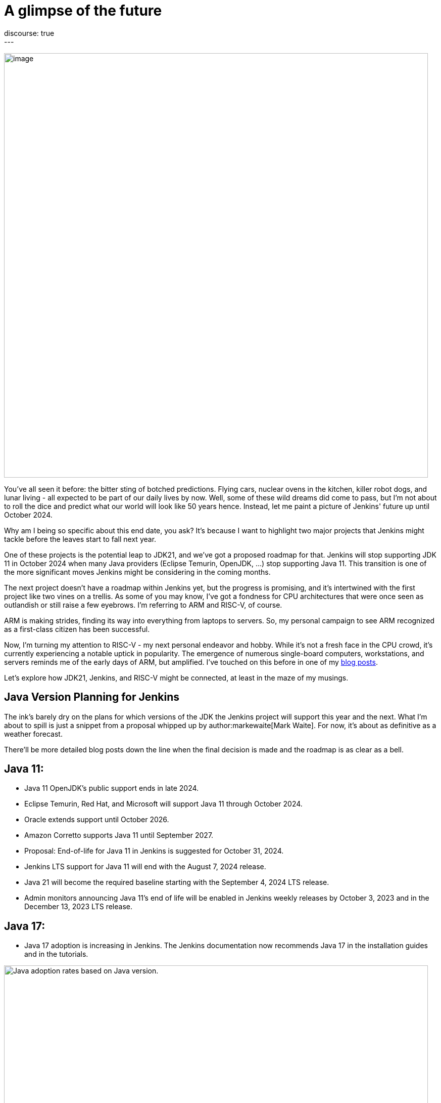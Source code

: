 = A glimpse of the future
:page-tags: jenkins, jdk21, risc-v
:page-author: gounthar
:page-opengraph: ../../images/post-images/2023/08/30/2023-08-30-a-glimpse-of-the-future/a-glimpse-of-the-future.png
discourse: true
---

image:/images/images/post-images/2023/08/30/2023-08-30-a-glimpse-of-the-future/image2.png[image,width=839]

You've all seen it before: the bitter sting of botched predictions.
Flying cars, nuclear ovens in the kitchen, killer robot dogs, and lunar living - all expected to be part of our daily lives by now.
Well, some of these wild dreams did come to pass, but I'm not about to roll the dice and predict what our world will look like 50 years hence.
Instead, let me paint a picture of Jenkins' future up until October 2024.

Why am I being so specific about this end date, you ask?
It's because I want to highlight two major projects that Jenkins might tackle before the leaves start to fall next year.

One of these projects is the potential leap to JDK21, and we've got a proposed roadmap for that.
Jenkins will stop supporting JDK 11 in October 2024 when many Java providers (Eclipse Temurin, OpenJDK, ...) stop supporting Java 11.
This transition is one of the more significant moves Jenkins might be considering in the coming months.

The next project doesn't have a roadmap within Jenkins yet, but the progress is promising, and it's intertwined with the first project like two vines on a trellis.
As some of you may know, I've got a fondness for CPU architectures that were once seen as outlandish or still raise a few eyebrows.
I'm referring to ARM and RISC-V, of course.

ARM is making strides, finding its way into everything from laptops to servers.
So, my personal campaign to see ARM recognized as a first-class citizen has been successful.

Now, I'm turning my attention to RISC-V - my next personal endeavor and hobby.
While it's not a fresh face in the CPU crowd, it's currently experiencing a notable uptick in popularity.
The emergence of numerous single-board computers, workstations, and servers reminds me of the early days of ARM, but amplified.
I've touched on this before in one of my link:/blog/2023/03/10/miniJen-and-RISC-V/#the-risc-v-quest[blog posts].

Let’s explore how JDK21, Jenkins, and RISC-V might be connected, at least in the maze of my musings.

== Java Version Planning for Jenkins

The ink's barely dry on the plans for which versions of the JDK the Jenkins project will support this year and the next.
What I'm about to spill is just a snippet from a proposal whipped up by author:markewaite[Mark Waite].
For now, it's about as definitive as a weather forecast.

There'll be more detailed blog posts down the line when the final decision is made and the roadmap is as clear as a bell.

== Java 11:

* Java 11 OpenJDK's public support ends in late 2024.
* Eclipse Temurin, Red Hat, and Microsoft will support Java 11 through October 2024.
* Oracle extends support until October 2026.
* Amazon Corretto supports Java 11 until September 2027.
* Proposal: End-of-life for Java 11 in Jenkins is suggested for October 31, 2024.
* Jenkins LTS support for Java 11 will end with the August 7, 2024 release.
* Java 21 will become the required baseline starting with the September 4, 2024 LTS release.
* Admin monitors announcing Java 11's end of life will be enabled in Jenkins weekly releases by October 3, 2023 and in the December 13, 2023 LTS release.

== Java 17:

* Java 17 adoption is increasing in Jenkins.
The Jenkins documentation now recommends Java 17 in the installation guides and in the tutorials.

image:/images/images/post-images/2023/08/30/2023-08-30-a-glimpse-of-the-future/image3.png[Java adoption rates based on Java version.,width=839]

== Java 21:

* Java 21 releases on September 19, 2023.
* Oracle, Eclipse Temurin, Red Hat, and others plan to support Java 21 as a long term support release.
* Proposal: Jenkins aims to support Java 21 in weekly releases by the end of October 2023.

Are we confident Jenkins will be running on top of JDK 21 next October? +
I guess so. Thanks to the work of Stéphane Merle, JDK21 is already available at link:https://ci.jenkins.io[https://ci.jenkins.io] to build plugins.
You just have to add one line to your Jenkinsfile, and your plugin will be tested on JDK21.

[source,groovy]
----
configurations: [
[platform: 'linux', jdk: '17'],
[platform: 'linux', jdk: '21'],
[platform: 'windows', jdk: '11']
]
----

Furthermore, thanks to the work of the community (and particularly author:basil[Basil Crow]), Jenkins `2.419` and `2.420` no longer require the `--enable-future-java` flag for JDK 21 beta.
Jenkins `2.418` and prior require the flag for Java 21 beta.

[source,shell]
------
$ java -version
openjdk version "21-beta" 2023-09-19
OpenJDK Runtime Environment Temurin-21+34-202308082331 (build 21-beta+34-202308082331)
OpenJDK 64-Bit Server VM Temurin-21+34-202308082331 (build 21-beta+34-202308082331, mixed mode, sharing)

$ java -jar jenkins-2.417.war
Running with Java 21 from /opt/jdk-21, which is not yet fully supported.
Run the command again with the --enable-future-java flag to enable preview support for future Java versions.
Supported Java versions are: [11, 17]
See link:https://jenkins.io/redirect/java-support/ for more information.

$ java -jar jenkins-2.419.war
Running from: /home/mwaite/bugs/jenkins-2.419.war
webroot: /home/mwaite/.jenkins/war
2023-08-24 15:42:32.857+0000 [id=1]     INFO    winstone.Logger#logInternal: Beginning extraction from war file`
------

I also heard from Basil Crow during the link:https://community.jenkins.io/t/governance-meeting-august-21-2023/9142[latest Governance board meeting] that the link:/doc/developer/plugin-development/dependency-management/#jenkins-core-bom[Jenkins BOM] had already run with JDK21; that’s good news.
We will have to stay alert because of things that won’t migrate easily (think of Groovy for example), but if it’s too easy, it’s no fun, right?

== Jenkins and RISC-V

The Jenkins project is already churning out `aarch64` (64-bit ARM) Docker images for both the controller and agents.
On top of that, we're putting `aarch64` through its paces with regular testing, and some parts of the Jenkins infrastructure are already humming along on `aarch64` hardware. +
We can't say the same for `RISC-V`, and for good reason.
`RISC-V` isn't a supported CPU architecture for Jenkins, it hasn't been put to the test, Docker isn't officially on board with this architecture yet (even if Kubernetes is link:https://twitter.com/hipeac/status/1687344636795252737?s=20[already on the bandwagon]), and the Jenkins project doesn't own a single RISC-V machine.

A few months back, I whipped up a link:/blog/2023/03/10/miniJen-and-RISC-V/#the-risc-v-quest[Jenkins agent for RISC-V].
Sadly, the machine I had at my disposal wasn't up to the task of hosting a Jenkins controller.
At that time, I was using a nightly build of JDK19 by Temurin.

These days, I've got another RISC-V machine that's got more cores and more memory than the last one, and it meets the Jenkins recommendations, which are:

* 4 GB+ of RAM
* 50 GB+ of drive space

Here I'm wielding the StarFive VisionFive2, which boasts 8GB of RAM, 4 RISCV64 cores clocking up to 1.5GHz, and for now, a 128GB SDCard.
I'll swap it out for an NVMe disk when I get around to it.
It's built on the link:https://www.starfivetech.com/en/site/soc[JH7110] from StarFive.
We're seeing this SoC pop up on SBCs more and more these days (Star64, and so on).

Since the machine is (on paper) up to the task of running Jenkins, we should give it a whirl, right? +
I loaded a snapshot version of Debian onto the board after giving the firmware a tune-up, and away we went.

== RISC-V and JDK

== JDK17

The logical first step would be to install a version of the JDK, then follow the official documentation to get Jenkins up and running on Debian, right?

I've already been burned by the default JDK on RISC-V with Debian, which turns out to be a link:/blog/2023/03/10/miniJen-and-RISC-V/#zero-vm[Zero VM]. +
If I were to kick things off with the default JDK, I reckon its performance would leave me so frustrated, I wouldn't bother going any further. +
You're not buying it?
Alright, I see how it is.
Let's not install Jenkins the old-fashioned way then, let's give it a whirl on the command line after installing the default JDK.

[source,shell]
----
sudo apt install openjdk-17-jdk-headless

java -version
openjdk version "17.0.5" 2022-10-18
OpenJDK Runtime Environment (build 17.0.5+8-Debian-2)
OpenJDK 64-Bit Zero VM (build 17.0.5+8-Debian-2, interpreted mode)
----

Yes, we’re using a Zero VM.
Now onto the Jenkins war download.

[source,shell]
----
curl -L -o /tmp/jenkins.war link:https://updates.jenkins.io/latest/jenkins.war
----

Let’s launch Jenkins on the command line:

[source,shell]
----
java -jar /tmp/jenkins.war

Running from: /tmp/jenkins.war

webroot: /home/user/.jenkins/war

2023-08-06 12:31:15.432+0000 [id=1] INFO winstone.Logger#logInternal: Beginning extraction from war file
----

Let's say I let it run for a good while, and nothing else happened. +
A Zero VM is about as useful for running a server as a chocolate teapot. +
Let's switch gears and go with something that's got a bit more pep in its step.

== JDK21

As I'm penning this article, there's no official JDK21 release we can snag from the link:https://adoptium.net/temurin/releases/[Eclipse Temurin Latest Releases] page. +
We'll have to scrounge up a nightly build from the Adoptium link:https://github.com/adoptium/temurin21-binaries/releases[Temurin 21 binaries repo.] +
RISC-V binaries aren't exactly churned out daily, so you might have to do a bit of digging to find a release with RISC-V binaries. +
At the time of writing this blog post, the latest available is release link:https://github.com/adoptium/temurin21-binaries/releases/tag/jdk21-2023-08-08-20-16-beta[jdk21-2023-08-08-20-16-beta]. +
In this release, there are several RISC-V binaries up for grabs, but we don't need static libs or a debug image, so we'll opt for link:https://github.com/adoptium/temurin21-binaries/releases/download/jdk21-2023-08-08-20-16-beta/OpenJDK21U-jdk_riscv64_linux_hotspot_2023-08-08-20-16.tar.gz[OpenJDK21U-jdk_riscv64_linux_hotspot_2023-08-08-20-16.tar.gz].

Let's reel in the JDK21 binaries:

[source,shell]
----
curl -L -O link:https://github.com/adoptium/temurin21-binaries/releases/download/jdk21-2023-08-08-20-16-beta/OpenJDK21U-jdk_riscv64_linux_hotspot_2023-08-08-20-16.tar.gz
----

Now that we have them, let’s install them on the machine.

[source,shell]
----
sudo mkdir /opt/jdk21
sudo tar -xzf OpenJDK21U-jdk_riscv64_linux_hotspot_*.tar.gz -C /opt/jdk21 --strip-components=1
----

Once it’s installed, let’s inform the system about this new set of java binaries:

[source,shell]
----
sudo update-alternatives --install /usr/bin/java java /opt/jdk21/bin/java 1
sudo update-alternatives --install /usr/bin/javac javac /opt/jdk21/bin/javac 1
sudo update-alternatives --install /usr/bin/javadoc javadoc /opt/jdk21/bin/javadoc 1
----

These commands create alternatives for the java, javac, and javadoc commands and associate them with the respective binaries in the JDK 21 installation.

After installing the alternatives, you need to select the default one.
Run the following command and choose the number corresponding to the JDK 21 alternative in the presented menu:

[source,shell]
----
sudo update-alternatives --config java
----

Repeat this for javac and javadoc:

[source,shell]
----
sudo update-alternatives --config javac
sudo update-alternatives --config javadoc
----

Verify the Default Java Version: After configuring the alternatives, you can verify that JDK 21 is the default Java version by running:

[source,shell]
----
java -version
----

== Jenkins and JDK21

== On the command line

Let’s try to launch Jenkins with JDK21 now, and see if it gets any better than with JDK17:

[source,shell]
----
java -jar /tmp/jenkins.war +
Running from: /tmp/jenkins.war
webroot: /home/user/.jenkins/war
2023-08-24 08:35:11.202+0000 [id=1] INFO winstone.Logger#logInternal: Beginning extraction from war file
2023-08-24 08:35:17.635+0000 [id=1] WARNING o.e.j.s.handler.ContextHandler#setContextPath: Empty contextPath
2023-08-24 08:35:17.947+0000 [id=1] INFO org.eclipse.jetty.server.Server#doStart: jetty-10.0.15; built: 2023-04-11T17:25:14.480Z; git: 68017dbd00236bb7e187330d7585a059610f661d; jvm 21-beta+34-202308081713
2023-08-24 08:35:19.288+0000 [id=1] INFO o.e.j.w.StandardDescriptorProcessor#visitServlet: NO JSP Support for /, did not find org.eclipse.jetty.jsp.JettyJspServlet
2023-08-24 08:35:19.521+0000 [id=1] INFO o.e.j.s.s.DefaultSessionIdManager#doStart: Session workerName=node0
2023-08-24 08:35:22.058+0000 [id=1] INFO hudson.WebAppMain#contextInitialized: Jenkins home directory: /home/user/.jenkins found at: $user.home/.jenkins
2023-08-24 08:35:22.647+0000 [id=1] INFO o.e.j.s.handler.ContextHandler#doStart: Started w.@2a9bc08f\{Jenkins v2.420,/,file:///home/user/.jenkins/war/,AVAILABLE}\{/home/user/.jenkins/war}
2023-08-24 08:35:22.698+0000 [id=1] INFO o.e.j.server.AbstractConnector#doStart: Started ServerConnector@43599640\{HTTP/1.1, (http/1.1)}\{0.0.0.0:8080}
2023-08-24 08:35:22.743+0000 [id=1] INFO org.eclipse.jetty.server.Server#doStart: Started Server@b83a9be\{STARTING}[10.0.15,sto=0] @14031ms
2023-08-24 08:35:22.746+0000 [id=35] INFO winstone.Logger#logInternal: Winstone Servlet Engine running: controlPort=disabled
2023-08-24 08:35:23.763+0000 [id=42] INFO jenkins.InitReactorRunner$1#onAttained: Started initialization
2023-08-24 08:35:23.820+0000 [id=40] INFO jenkins.InitReactorRunner$1#onAttained: Listed all plugins
2023-08-24 08:35:28.157+0000 [id=40] INFO jenkins.InitReactorRunner$1#onAttained: Prepared all plugins
2023-08-24 08:35:28.180+0000 [id=40] INFO jenkins.InitReactorRunner$1#onAttained: Started all plugins
2023-08-24 08:35:28.204+0000 [id=40] INFO jenkins.InitReactorRunner$1#onAttained: Augmented all extensions
2023-08-24 08:35:29.182+0000 [id=46] INFO jenkins.InitReactorRunner$1#onAttained: System config loaded
2023-08-24 08:35:29.185+0000 [id=40] INFO jenkins.InitReactorRunner$1#onAttained: System config adapted
2023-08-24 08:35:29.187+0000 [id=43] INFO jenkins.InitReactorRunner$1#onAttained: Loaded all jobs
2023-08-24 08:35:29.194+0000 [id=43] INFO jenkins.InitReactorRunner$1#onAttained: Configuration for all jobs updated
2023-08-24 08:35:29.366+0000 [id=60] INFO hudson.util.Retrier#start: Attempt #1 to do the action check updates server
2023-08-24 08:35:31.242+0000 [id=45] INFO jenkins.install.SetupWizard#init:
*************************************************************
*************************************************************
*************************************************************
Jenkins initial setup is required. An admin user has been created and a password generated.
Please use the following password to proceed to installation:
2c4d91ba22d24f639a59ad50e6d82686
This may also be found at: /home/user/.jenkins/secrets/initialAdminPassword
*************************************************************
*************************************************************
*************************************************************
----

Jenkins coughed up this log a few seconds after I fired off the command, so it looks like we're in business. +
Notice anything odd?
Shouldn't Jenkins give us a heads-up that it's not meant to run with JDK21?
Aren't JDK17 and JDK11 the only ones getting the official nod? +
Up until a few weeks ago, that was the score...
And it'll stay that way for the LTS versions until next October.
At the start of August 2023, this link:https://github.com/jenkinsci/jenkins/pull/8365[PR] got the green light, and since then, there's no need to add the `--enable-future-java` flag to give JDK21 versions the go-ahead.

Let's take the current LTS for a spin:

[source,shell]
----
curl -L -o /tmp/jenkins.war link:https://get.jenkins.io/war-stable/latest/jenkins.war
java -jar /tmp/jenkins.war
Running with Java 21 from /opt/jdk21, which is not yet fully supported.
Run the command again with the --enable-future-java flag to enable preview support for future Java versions.
Supported Java versions are: [11, 17]
See link:https://jenkins.io/redirect/java-support/ for more information.
----

As you can see, the current LTS does not support JDK 21 yet.

== Jenkins standard package installation

As we’re using Debian, let’s go with the link:/doc/book/installing/linux/#weekly-release[standard installation of the weekly release] now. +
Unfortunately, we get an error when installing the Jenkins package the official way.

[source,shell]
----
Job for jenkins.service failed because the control process exited with error code.
See "systemctl status jenkins.service" and "journalctl -xeu jenkins.service" for details.
----

These commands don’t say much to help with understanding what the problem is. +
Let’s try another way:

[source,shell]
----
/usr/bin/jenkins
jenkins: invalid Java version: openjdk version "21-beta" 2023-09-19
OpenJDK Runtime Environment Temurin-21+34-202308081713 (build 21-beta+34-202308081713)
OpenJDK 64-Bit Server VM Temurin-21+34-202308081713 (build 21-beta+34-202308081713, mixed mode, sharing)
----

Now it's clear as day: we've installed a JDK21 version that plays nice with the WAR file, but the scripts tied to `systemd` aren't up to speed with this JDK version yet. +
They're still checking if we're using JDK11, 17 or 21, but they're not ready for prime time, hence the failure. +
So, how do we fix this mess?

== Tweaking the package installation

The link:/doc/book/system-administration/systemd-services/#overriding-service-configurations[official documentation] tells us we can override systemd service configurations thanks to

[source,shell]
----
sudo systemctl edit jenkins.
----

This gives us something like:

[source,shell]
----
### Editing /etc/systemd/system/jenkins.service.d/override.conf
### Anything between here and the comment below will become the new contents of the file

[Service]
Environment="JAVA_OPTS=-Djava.awt.headless=true -Xmx1024m"
Environment="JENKINS_OPTS=--enable-future-java"
----

I have just added the last line in the hope of getting Jenkins to start.

`sudo systemctl daemon-reload` and `sudo systemctl start jenkins` should now be enough to get Jenkins started.

Yes, we’re almost good to go: +

[source,shell]
----
sudo systemctl status jenkins
● jenkins.service - Jenkins Continuous Integration Server
Loaded: loaded (/lib/systemd/system/jenkins.service; enabled; preset: enabled)
Drop-In: /etc/systemd/system/jenkins.service.d
└─override.conf
Active: activating (start) since Thu 2023-08-24 09:28:34 UTC; 1min 2s ago
Main PID: 7138 (java)
CPU: 2min 32.701s
CGroup: /system.slice/jenkins.service
└─7138 /usr/bin/java -Djava.awt.headless=true -Xmx1024m -jar /usr/share/java/jenkins.war --webroot=/var/cache/jenkins/war --httpPort=8>

----

Why almost?
We've still got a couple of hitches.
The first one is the timeout.
These RISC-V machines don't have an optimized kernel yet, so a lot of things are slower than molasses in January.
Too slow. +
We'd best give Jenkins a bit more time to get its act together, just to be on the safe side. +
Let's bump up the timeout.
Like before, we'll tweak the configuration: courtesy of `sudo systemctl edit jenkins`.

[source,shell]
----
### Editing /etc/systemd/system/jenkins.service.d/override.conf
### Anything between here and the comment below will become the new contents of the file

[Service]
Environment="JAVA_OPTS=-Djava.awt.headless=true -Xmx1024m"
TimeoutStartSec=390

### Lines below this comment will be discarded

----

You may have spotted I removed `Environment="JENKINS_OPTS=--enable-future-java"` from the settings.
We're running the last weekly release of Jenkins that can handle JDK21, so why should we keep that? +
We've got another fly in the ointment: the existing jenkins script in `/usr/bin/jenkins` is pulling a rabbit out of its hat with `sed`, trying to pin down a valid release.
Unfortunately, our Java binary spits out something like “`21-beta`”.
The script then trips up on validation, and in the end, throws a tantrum and refuses to start Jenkins. +
Our workaround (while we twiddle our thumbs waiting for link:https://github.com/jenkinsci/packaging/pull/429[this PR] to build the next package) is to tweak this file.
Change line 40 so it reads:

[source,shell]
----
awk -F '"' '/version/ \{print $2}' | awk -F '.' '\{match($1, /^[0-9]+/); print substr($1, RSTART, RLENGTH)}')
----

Once you've done that, fire off `sudo systemctl daemon-reload` and `sudo systemctl restart jenkins` and voilà, you've got a Jenkins instance running on JDK21 on a RISC-V machine. +
For those of you still hanging in there, yes, there's a quicker workaround... +
Just stick the `Environment="JENKINS_OPTS=--enable-future-java"` line back in the `override.conf` file, and you'll have a Jenkins instance up and running with JDK21 faster than you can say "compile".

image:/images/images/post-images/2023/08/30/2023-08-30-a-glimpse-of-the-future/image1.png[image,width=839]

== What’s next?

We've now got a fresh-off-the-press Jenkins instance humming along thanks to a nightly build of the JDK21 by Temurin. +
That's all well and good, but how do we install newer versions of the JDK when they roll off the assembly line? +
One of these days, we'll have regular JDK21 releases available straight from the package manager, but until that day comes, how are we supposed to update our installed version?

Well, I don't have a silver bullet, but how about using Jenkins? +
I've whipped up a nifty little link:https://github.com/gounthar/jenkins-temurin-riscv/blob/main/Jenkinsfile-21[Jenkinsfile] that checks every day at 2:30 AM UTC if Temurin has pushed out a new nightly build for RISC-V. +
If it strikes gold, it installs it into `/home/jenkins/jdk-21`. +
It's not exactly a masterpiece, since the version we're using is in `/opt/jdk21`, but we could tweak it to shoot us an email when it finds something. +
We'd then have to put Jenkins on ice, shuffle the contents of `/home/jenkins/jdk-21` over to `/opt/jdk21`, and then wake Jenkins back up.

If you're itching to give it a whirl, just whip up a link:/doc/book/pipeline/getting-started/#defining-a-pipeline-in-scm[new pipeline from source control] and point it at the link:https://github.com/gounthar/jenkins-temurin-riscv.git[repo I mentioned earlier]. +
I'll be the first to admit, even with an email notification, this workflow isn't exactly a walk in the park, but it should be a stopgap solution, since Java 21 is set to launch on September 19, 2023.

Keep your ears to the ground for more updates and thrilling developments as we forge Jenkins' future together.
